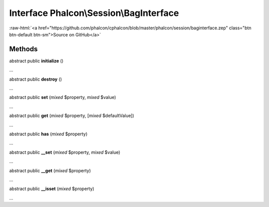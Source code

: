 Interface **Phalcon\\Session\\BagInterface**
============================================

.. role:: raw-html(raw)
   :format: html

:raw-html:`<a href="https://github.com/phalcon/cphalcon/blob/master/phalcon/session/baginterface.zep" class="btn btn-default btn-sm">Source on GitHub</a>`

Methods
-------

abstract public  **initialize** ()

...


abstract public  **destroy** ()

...


abstract public  **set** (*mixed* $property, *mixed* $value)

...


abstract public  **get** (*mixed* $property, [*mixed* $defaultValue])

...


abstract public  **has** (*mixed* $property)

...


abstract public  **__set** (*mixed* $property, *mixed* $value)

...


abstract public  **__get** (*mixed* $property)

...


abstract public  **__isset** (*mixed* $property)

...


